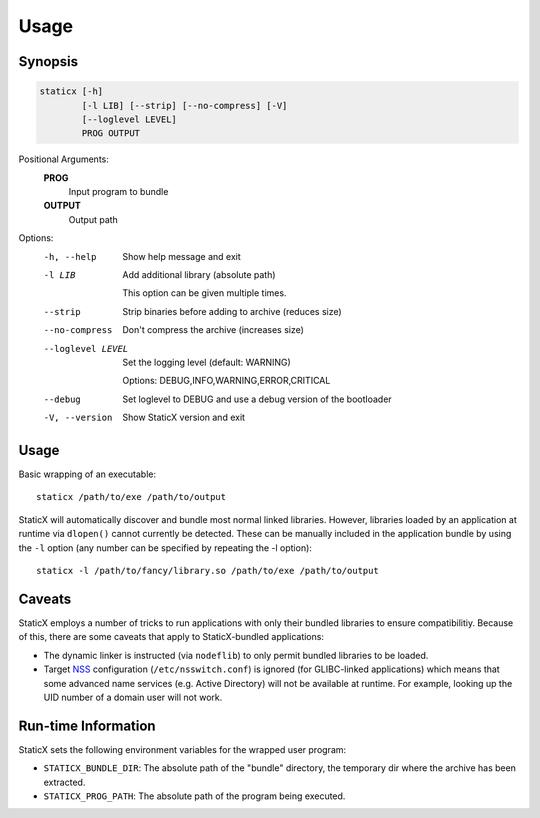 Usage
=====

Synopsis
--------
.. code-block::

   staticx [-h]
           [-l LIB] [--strip] [--no-compress] [-V]
           [--loglevel LEVEL]
           PROG OUTPUT

Positional Arguments:
  **PROG**
          Input program to bundle

  **OUTPUT**
          Output path

Options:
  -h, --help            Show help message and exit
  -l LIB                Add additional library (absolute path)

                        This option can be given multiple times.

  --strip               Strip binaries before adding to archive (reduces size)
  --no-compress         Don't compress the archive (increases size)
  --loglevel LEVEL      Set the logging level (default: WARNING)

                        Options: DEBUG,INFO,WARNING,ERROR,CRITICAL

  --debug               Set loglevel to DEBUG and use a debug version of the
                        bootloader

  -V, --version         Show StaticX version and exit



Usage
-----
Basic wrapping of an executable::

    staticx /path/to/exe /path/to/output

StaticX will automatically discover and bundle most normal linked libraries.
However, libraries loaded by an application at runtime via ``dlopen()`` cannot
currently be detected. These can be manually included in the application bundle
by using the ``-l`` option (any number can be specified by repeating the -l
option)::

    staticx -l /path/to/fancy/library.so /path/to/exe /path/to/output

Caveats
-------
StaticX employs a number of tricks to run applications with only their bundled
libraries to ensure compatibilitiy. Because of this, there are some caveats
that apply to StaticX-bundled applications:

- The dynamic linker is instructed (via ``nodeflib``) to only permit bundled
  libraries to be loaded.
- Target `NSS`_ configuration (``/etc/nsswitch.conf``) is ignored (for
  GLIBC-linked applications) which means that some advanced name services (e.g.
  Active Directory) will not be available at runtime. For example, looking up
  the UID number of a domain user will not work.

.. _NSS: https://en.wikipedia.org/wiki/Name_Service_Switch


Run-time Information
--------------------
StaticX sets the following environment variables for the wrapped user program:

- ``STATICX_BUNDLE_DIR``: The absolute path of the "bundle" directory, the
  temporary dir where the archive has been extracted.
- ``STATICX_PROG_PATH``: The absolute path of the program being executed.
